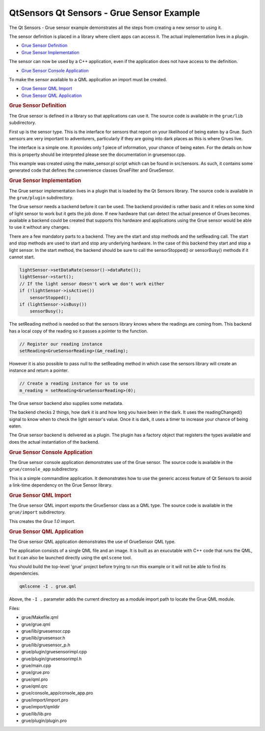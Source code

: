 .. _sdk_qtsensors_qt_sensors_-_grue_sensor_example:
QtSensors Qt Sensors - Grue Sensor Example
==========================================



|image0|

The Qt Sensors - Grue sensor example demonstrates all the steps from
creating a new sensor to using it.

The sensor definition is placed in a library where client apps can
access it. The actual implementation lives in a plugin.

-  `Grue Sensor
   Definition </sdk/apps/qml/QtSensors/grue/#grue-sensor-definition>`_ 
-  `Grue Sensor
   Implementation </sdk/apps/qml/QtSensors/grue/#grue-sensor-implementation>`_ 

The sensor can now be used by a C++ application, even if the application
does not have access to the definition.

-  `Grue Sensor Console
   Application </sdk/apps/qml/QtSensors/grue/#grue-sensor-console-application>`_ 

To make the sensor available to a QML application an import must be
created.

-  `Grue Sensor QML
   Import </sdk/apps/qml/QtSensors/grue/#grue-sensor-qml-import>`_ 
-  `Grue Sensor QML
   Application </sdk/apps/qml/QtSensors/grue/#grue-sensor-qml-application>`_ 

.. rubric:: Grue Sensor Definition
   :name: grue-sensor-definition

The Grue sensor is defined in a library so that applications can use it.
The source code is available in the ``grue/lib`` subdirectory.

First up is the sensor type. This is the interface for sensors that
report on your likelihood of being eaten by a Grue. Such sensors are
very important to adventurers, particularly if they are going into dark
places as this is where Grues live.

The interface is a simple one. It provides only 1 piece of information,
your chance of being eaten. For the details on how this is property
should be interpreted please see the documentation in gruesensor.cpp.

This example was created using the make\_sensor.pl script which can be
found in src/sensors. As such, it contains some generated code that
defines the convenience classes GrueFilter and GrueSensor.

.. rubric:: Grue Sensor Implementation
   :name: grue-sensor-implementation

The Grue sensor implementation lives in a plugin that is loaded by the
Qt Sensors library. The source code is available in the ``grue/plugin``
subdirectory.

The Grue sensor needs a backend before it can be used. The backend
provided is rather basic and it relies on some kind of light sensor to
work but it gets the job done. If new hardware that can detect the
actual presence of Grues becomes available a backend could be created
that supports this hardware and applications using the Grue sensor would
be able to use it without any changes.

There are a few mandatory parts to a backend. They are the start and
stop methods and the setReading call. The start and stop methods are
used to start and stop any underlying hardware. In the case of this
backend they start and stop a light sensor. In the start method, the
backend should be sure to call the sensorStopped() or sensorBusy()
methods if it cannot start.

.. code:: cpp

        lightSensor->setDataRate(sensor()->dataRate());
        lightSensor->start();
        // If the light sensor doesn't work we don't work either
        if (!lightSensor->isActive())
            sensorStopped();
        if (lightSensor->isBusy())
            sensorBusy();

The setReading method is needed so that the sensors library knows where
the readings are coming from. This backend has a local copy of the
reading so it passes a pointer to the function.

.. code:: cpp

        // Register our reading instance
        setReading<GrueSensorReading>(&m_reading);

However it is also possible to pass null to the setReading method in
which case the sensors library will create an instance and return a
pointer.

.. code:: cpp

    // Create a reading instance for us to use
    m_reading = setReading<GrueSensorReading>(0);

The Grue sensor backend also supplies some metadata.

The backend checks 2 things, how dark it is and how long you have been
in the dark. It uses the readingChanged() signal to know when to check
the light sensor's value. Once it is dark, it uses a timer to increase
your chance of being eaten.

The Grue sensor backend is delivered as a plugin. The plugin has a
factory object that registers the types available and does the actual
instantiation of the backend.

.. rubric:: Grue Sensor Console Application
   :name: grue-sensor-console-application

The Grue sensor console application demonstrates use of the Grue sensor.
The source code is available in the ``grue/console_app`` subdirectory.

This is a simple commandline application. It demonstrates how to use the
generic access feature of Qt Sensors to avoid a link-time dependency on
the Grue Sensor library.

.. rubric:: Grue Sensor QML Import
   :name: grue-sensor-qml-import

The Grue sensor QML import exports the GrueSensor class as a QML type.
The source code is available in the ``grue/import`` subdirectory.

This creates the *Grue 1.0* import.

.. rubric:: Grue Sensor QML Application
   :name: grue-sensor-qml-application

The Grue sensor QML application demonstrates the use of GrueSensor QML
type.

The application consists of a single QML file and an image. It is built
as an exucutable with C++ code that runs the QML, but it can also be
launched directly using the ``qmlscene`` tool.

You should build the top-level 'grue' project before trying to run this
example or it will not be able to find its dependencies.

.. code:: cpp

    qmlscene -I . grue.qml

Above, the ``-I .`` parameter adds the current directory as a module
import path to locate the Grue QML module.

Files:

-  grue/Makefile.qml
-  grue/grue.qml
-  grue/lib/gruesensor.cpp
-  grue/lib/gruesensor.h
-  grue/lib/gruesensor\_p.h
-  grue/plugin/gruesensorimpl.cpp
-  grue/plugin/gruesensorimpl.h
-  grue/main.cpp
-  grue/grue.pro
-  grue/qml.pro
-  grue/qml.qrc
-  grue/console\_app/console\_app.pro
-  grue/import/import.pro
-  grue/import/qmldir
-  grue/lib/lib.pro
-  grue/plugin/plugin.pro

.. |image0| image:: /media/sdk/apps/qml/qtsensors-grue-example/images/qtsensors-examples-grue.png

